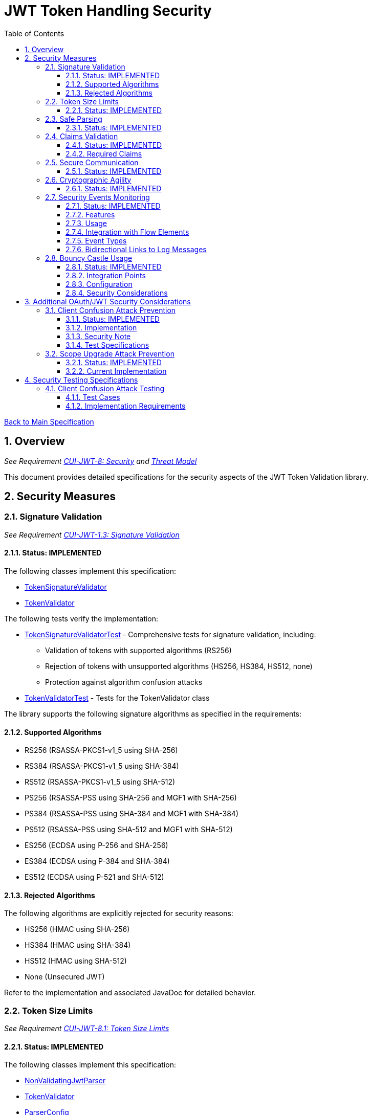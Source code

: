 = JWT Token Handling Security
:toc:
:toclevels: 3
:toc-title: Table of Contents
:sectnums:

link:../Specification.adoc[Back to Main Specification]

== Overview
_See Requirement link:../Requirements.adoc#CUI-JWT-8[CUI-JWT-8: Security] and link:../Threat-Model.adoc[Threat Model]_

This document provides detailed specifications for the security aspects of the JWT Token Validation library.

== Security Measures

=== Signature Validation
_See Requirement link:../Requirements.adoc#CUI-JWT-1.3[CUI-JWT-1.3: Signature Validation]_

==== Status: IMPLEMENTED

The following classes implement this specification:

* link:../../src/main/java/de/cuioss/jwt/validation/flow/TokenSignatureValidator.java[TokenSignatureValidator]
* link:../../src/main/java/de/cuioss/jwt/validation/TokenValidator.java[TokenValidator]

The following tests verify the implementation:

* link:../../src/test/java/de/cuioss/jwt/validation/flow/TokenSignatureValidatorTest.java[TokenSignatureValidatorTest] - Comprehensive tests for signature validation, including:
** Validation of tokens with supported algorithms (RS256)
** Rejection of tokens with unsupported algorithms (HS256, HS384, HS512, none)
** Protection against algorithm confusion attacks
* link:../../src/test/java/de/cuioss/jwt/validation/TokenValidatorTest.java[TokenValidatorTest] - Tests for the TokenValidator class

The library supports the following signature algorithms as specified in the requirements:

==== Supported Algorithms

* RS256 (RSASSA-PKCS1-v1_5 using SHA-256)
* RS384 (RSASSA-PKCS1-v1_5 using SHA-384)
* RS512 (RSASSA-PKCS1-v1_5 using SHA-512)
* PS256 (RSASSA-PSS using SHA-256 and MGF1 with SHA-256)
* PS384 (RSASSA-PSS using SHA-384 and MGF1 with SHA-384)
* PS512 (RSASSA-PSS using SHA-512 and MGF1 with SHA-512)
* ES256 (ECDSA using P-256 and SHA-256)
* ES384 (ECDSA using P-384 and SHA-384)
* ES512 (ECDSA using P-521 and SHA-512)

==== Rejected Algorithms

The following algorithms are explicitly rejected for security reasons:

* HS256 (HMAC using SHA-256)
* HS384 (HMAC using SHA-384)
* HS512 (HMAC using SHA-512)
* None (Unsecured JWT)

Refer to the implementation and associated JavaDoc for detailed behavior.

=== Token Size Limits
_See Requirement link:../Requirements.adoc#CUI-JWT-8.1[CUI-JWT-8.1: Token Size Limits]_

==== Status: IMPLEMENTED

The following classes implement this specification:

* link:../../src/main/java/de/cuioss/jwt/validation/flow/NonValidatingJwtParser.java[NonValidatingJwtParser]
* link:../../src/main/java/de/cuioss/jwt/validation/TokenValidator.java[TokenValidator]
* link:../../src/main/java/de/cuioss/jwt/validation/ParserConfig.java[ParserConfig]

To prevent denial of service attacks, the library enforces a maximum token size of 8KB.

Token size is checked before parsing and tokens larger than the configured limit are rejected. The default limit is set to 8KB as recommended by OAuth 2.0 JWT BCP Section 3.11.

The ParserConfig class allows customizing token size limits:

[source,java]
----
TokenValidator validator = new TokenValidator(
    ParserConfig.builder()
        .maxTokenSize(8 * 1024)  // 8KB
        .maxPayloadSize(4 * 1024)  // 4KB
        .build(),
    issuerConfigs);
----

Refer to the implementation and associated JavaDoc for detailed behavior.

=== Safe Parsing
_See Requirement link:../Requirements.adoc#CUI-JWT-8.2[CUI-JWT-8.2: Safe Parsing]_

==== Status: IMPLEMENTED

The following classes implement this specification:

* link:../../src/main/java/de/cuioss/jwt/validation/flow/NonValidatingJwtParser.java[NonValidatingJwtParser]

The `NonValidatingJwtParser` class provides comprehensive safe parsing features to protect against common attacks such as memory exhaustion, stack overflow, and malformed input attacks.

For implementation details, see the JavaDoc of the link:../../src/main/java/de/cuioss/jwt/validation/flow/NonValidatingJwtParser.java[NonValidatingJwtParser] class.

The following tests verify the implementation:

* link:../../src/test/java/de/cuioss/jwt/validation/flow/NonValidatingJwtParserTest.java[NonValidatingJwtParserTest] - Comprehensive tests for the NonValidatingJwtParser class, including:
** Token size validation tests
** JSON depth limit tests
** Large JSON array handling tests
** Large JSON string handling tests
** JsonReaderFactory caching tests

These security measures protect against common attacks such as memory exhaustion, stack overflow, and malformed input attacks.

=== Claims Validation
_See Requirement link:../Requirements.adoc#CUI-JWT-8.4[CUI-JWT-8.4: Claims Validation]_

==== Status: IMPLEMENTED

The following classes implement this specification:

* link:../../src/main/java/de/cuioss/jwt/validation/flow/TokenClaimValidator.java[TokenClaimValidator]
* link:../../src/main/java/de/cuioss/jwt/validation/flow/TokenHeaderValidator.java[TokenHeaderValidator]
* link:../../src/main/java/de/cuioss/jwt/validation/IssuerConfig.java[IssuerConfig]

The library provides comprehensive validation for standard JWT claims as defined in RFC 7519.

==== Required Claims

* Issuer (iss) - validated by TokenHeaderValidator
* Subject (sub) - validated by TokenClaimValidator
* Expiration Time (exp) - validated by TokenClaimValidator
* Issued At (iat) - validated by TokenClaimValidator
* Not Before (nbf) - validated by TokenClaimValidator if present
* Audience (aud) - validated by TokenClaimValidator if expected audience is provided
* Authorized Party (azp) - validated by TokenClaimValidator if expected client ID is provided

For implementation details, see the JavaDoc of the link:../../src/main/java/de/cuioss/jwt/validation/flow/TokenClaimValidator.java[TokenClaimValidator] and link:../../src/main/java/de/cuioss/jwt/validation/flow/TokenHeaderValidator.java[TokenHeaderValidator] classes.

=== Secure Communication
_See Requirement link:../Requirements.adoc#CUI-JWT-8.3[CUI-JWT-8.3: Secure Communication]_

==== Status: IMPLEMENTED

The following classes implement this specification:

* link:../../src/main/java/de/cuioss/jwt/validation/jwks/http/HttpJwksLoader.java[HttpJwksLoader]
* link:../../src/main/java/de/cuioss/jwt/validation/security/SecureSSLContextProvider.java[SecureSSLContextProvider]

The library ensures secure communication for key retrieval by requiring TLS 1.2 or higher by default. The `SecureSSLContextProvider` class is an instance class that allows configuration of the minimum TLS version to be used. The `HttpJwksLoader` uses a builder pattern for creation, with the `SecureSSLContextProvider` instance as an optional parameter.

For implementation details, see the JavaDoc of the link:../../src/main/java/de/cuioss/jwt/validation/jwks/http/HttpJwksLoader.java[HttpJwksLoader] and link:../../src/main/java/de/cuioss/jwt/validation/security/SecureSSLContextProvider.java[SecureSSLContextProvider] classes.

Integration tests verify the implementation by connecting to a Keycloak server using HTTPS.

=== Cryptographic Agility
_See Requirement link:../Requirements.adoc#CUI-JWT-8.5[CUI-JWT-8.5: Cryptographic Agility]_

==== Status: IMPLEMENTED

The following classes implement this specification:

* link:../../src/main/java/de/cuioss/jwt/validation/security/AlgorithmPreferences.java[AlgorithmPreferences]
* link:../../src/main/java/de/cuioss/jwt/validation/security/JwkKeyHandler.java[JwkKeyHandler]
* link:../../src/main/java/de/cuioss/jwt/validation/jwks/key/KeyInfo.java[KeyInfo]
* link:../../src/main/java/de/cuioss/jwt/validation/jwks/JwksLoader.java[JwksLoader]
* link:../../src/main/java/de/cuioss/jwt/validation/jwks/key/JWKSKeyLoader.java[JWKSKeyLoader]
* link:../../src/main/java/de/cuioss/jwt/validation/flow/TokenSignatureValidator.java[TokenSignatureValidator]
* link:../../src/main/java/de/cuioss/jwt/validation/IssuerConfig.java[IssuerConfig]

The cryptographic agility features include:

1. Support for multiple signature algorithms (RSA, ECDSA, RSA-PSS)
2. Configuration of preferred algorithms through IssuerConfig
3. Key rotation and algorithm migration capabilities
4. Storage of algorithm information with keys
5. Selection of keys based on algorithm preferences
6. Isolation of low-level cryptographic operations in a dedicated handler class

For implementation details, see the JavaDoc of the following classes:

* link:../../src/main/java/de/cuioss/jwt/validation/security/AlgorithmPreferences.java[AlgorithmPreferences]
* link:../../src/main/java/de/cuioss/jwt/validation/security/JwkKeyHandler.java[JwkKeyHandler]
* link:../../src/main/java/de/cuioss/jwt/validation/jwks/key/KeyInfo.java[KeyInfo]
* link:../../src/main/java/de/cuioss/jwt/validation/jwks/JwksLoader.java[JwksLoader]
* link:../../src/main/java/de/cuioss/jwt/validation/jwks/key/JWKSKeyLoader.java[JWKSKeyLoader]
* link:../../src/main/java/de/cuioss/jwt/validation/flow/TokenSignatureValidator.java[TokenSignatureValidator]
* link:../../src/main/java/de/cuioss/jwt/validation/IssuerConfig.java[IssuerConfig]

The following tests verify the implementation:

* link:../../src/test/java/de/cuioss/jwt/validation/security/JwkKeyHandlerTest.java[JwkKeyHandlerTest] - Comprehensive tests for the JwkKeyHandler class, including:
** Parsing and validation of RSA keys
** Validation of EC key fields
** Base64 URL encoding validation
** Security tests for potential attacks
* link:../../src/test/java/de/cuioss/jwt/validation/jwks/key/JWKSKeyLoaderTest.java[JWKSKeyLoaderTest] - Tests for the JWKSKeyLoader
* link:../../src/test/java/de/cuioss/jwt/validation/flow/TokenSignatureValidatorTest.java[TokenSignatureValidatorTest] - Tests for the TokenSignatureValidator

=== Security Events Monitoring
_See Requirement link:../Requirements.adoc#CUI-JWT-7.3[CUI-JWT-7.3: Security Events]_

==== Status: IMPLEMENTED

The following classes implement this specification:

* link:../../src/main/java/de/cuioss/jwt/validation/security/SecurityEventCounter.java[SecurityEventCounter]
* link:../../src/main/java/de/cuioss/jwt/validation/TokenValidator.java[TokenValidator]
* link:../../src/main/java/de/cuioss/jwt/validation/flow/TokenBuilder.java[TokenBuilder]
* link:../../src/main/java/de/cuioss/jwt/validation/flow/TokenClaimValidator.java[TokenClaimValidator]
* link:../../src/main/java/de/cuioss/jwt/validation/flow/TokenHeaderValidator.java[TokenHeaderValidator]
* link:../../src/main/java/de/cuioss/jwt/validation/flow/TokenSignatureValidator.java[TokenSignatureValidator]
* link:../../src/main/java/de/cuioss/jwt/validation/flow/NonValidatingJwtParser.java[NonValidatingJwtParser]

The library provides a mechanism to monitor and count security events that occur during token processing. This allows applications to track potential security issues and anomalies without duplicating logging functionality.

==== Features

* Thread-safe counter implementation for high concurrency environments
* Consistent event naming scheme aligned with JWTTokenLogMessages
* Support for all relevant security events (token validation failures, signature issues, etc.)
* Reset capability for counters (both individual and all counters)
* Designed for future integration with metrics systems like Micrometer
* Fine-grained event tracking at each step of the token processing pipeline

==== Usage

The SecurityEventCounter is integrated with TokenValidator and accessible via a getter method. Applications can:

1. Retrieve the counter from TokenValidator using `getSecurityEventCounter()`
2. Get counts for specific event types using `getCount(EventType)`
3. Get a snapshot of all counters using `getCounters()`
4. Reset individual counters using `reset(EventType)`
5. Reset all counters using `reset()`

This allows applications to monitor security events and take appropriate actions based on the counts.

==== Integration with Flow Elements

The SecurityEventCounter is passed to all flow elements in the token processing pipeline:

* TokenBuilder - Counts events during token creation
* TokenClaimValidator - Counts claim validation failures (missing claims, audience mismatch, etc.)
* TokenHeaderValidator - Counts header validation failures (algorithm issues, issuer mismatch)
* TokenSignatureValidator - Counts signature validation failures (key not found, invalid signatures)
* NonValidatingJwtParser - Counts token parsing failures (format issues, size limits)

This provides a more granular view of security events, allowing for better monitoring and troubleshooting.

==== Event Types

The SecurityEventCounter.EventType enum defines all countable security events, including:

* Token format issues (empty tokens, size exceeded, decoding failures)
* Missing claims (required claims, recommended elements)
* Validation failures (token expired, future tokens, audience mismatch)
* Signature issues (validation failures, key not found)
* Algorithm issues (unsupported algorithms, rejected algorithms)
* JWKS issues (fetch failures, parse failures)
* Critical security issues (security breaches, violations)

==== Bidirectional Links to Log Messages

Each EventType has a bidirectional link to its corresponding log message in JWTTokenLogMessages. This is implemented through the `getLogRecord()` method, which returns the appropriate LogRecord based on the event type's ID.

This bidirectional linking ensures:

1. Consistent error reporting between logs and metrics
2. Easy correlation between security events and log messages
3. Centralized management of security event definitions
4. Simplified troubleshooting by mapping event counts to specific log messages

For example, the TOKEN_EXPIRED event type (ID: 134) is linked to JWTTokenLogMessages.WARN.TOKEN_EXPIRED, ensuring that the same message template and identifier are used for both logging and event counting.

The following tests verify the implementation:

* link:../../src/test/java/de/cuioss/jwt/validation/security/SecurityEventCounterTest.java[SecurityEventCounterTest] - Tests for the SecurityEventCounter class
* link:../../src/test/java/de/cuioss/jwt/validation/TokenValidatorSecurityEventTest.java[TokenValidatorSecurityEventTest] - Tests for the integration with TokenValidator

=== Bouncy Castle Usage
_See Requirement link:../Requirements.adoc#CUI-JWT-8.5[CUI-JWT-8.5: Cryptographic Agility]_

==== Status: IMPLEMENTED

The library uses Bouncy Castle (bcprov-jdk18on) version 1.80 for cryptographic operations. Bouncy Castle was chosen for its comprehensive support of cryptographic algorithms, consistent behavior across JVM implementations, and active maintenance.

==== Integration Points

The following classes directly use Bouncy Castle:

* link:../../src/main/java/de/cuioss/jwt/validation/jwks/key/JwkKeyHandler.java[JwkKeyHandler] - Uses Bouncy Castle for:
** Retrieving EC curve parameters via `ECNamedCurveTable`
** Supporting a wide range of elliptic curves (P-256, P-384, P-521)
** Converting between Bouncy Castle curve specifications and JCA specifications

* link:../../src/main/java/de/cuioss/jwt/validation/flow/TokenSignatureValidator.java[TokenSignatureValidator] - Uses Bouncy Castle for:
** Signature verification of JWT tokens
** Supporting multiple signature algorithms:
*** RSA signatures (RS256, RS384, RS512)
*** ECDSA signatures (ES256, ES384, ES512)
*** RSA-PSS signatures (PS256, PS384, PS512)

==== Configuration

Bouncy Castle is configured as follows:

* The BouncyCastleProvider is registered as a security provider in the JVM
* Registration occurs in static initializer blocks to ensure availability
* The provider is only registered if not already present
* No custom configuration of the provider is performed

==== Security Considerations

Using Bouncy Castle provides several security benefits:

* Support for modern cryptographic algorithms
* Consistent implementation across different JVM versions
* Regular security updates through dependency management
* Comprehensive support for key formats and algorithms
* Protection against algorithm substitution attacks

For implementation details, see the JavaDoc of the classes that use Bouncy Castle.

== Additional OAuth/JWT Security Considerations

Based on research from https://blog.doyensec.com/2025/01/30/oauth-common-vulnerabilities.html[OAuth Common Vulnerabilities (Doyensec, 2025)], this section addresses additional security considerations for JWT Token Validation in OAuth/OIDC scenarios.

=== Client Confusion Attack Prevention
_See Requirement link:../Requirements.adoc#CUI-JWT-8.4[CUI-JWT-8.4: Claims Validation]_

==== Status: IMPLEMENTED

The client confusion attack occurs when a token issued for one client is used with a different client. This can lead to unauthorized access if the validation doesn't verify that the token was issued for the correct client.

==== Implementation

* The `TokenClaimValidator` class validates the `azp` (authorized party) claim, which identifies the client the token was issued for.
* The `IssuerConfig` class supports both audience (`aud`) and `azp` validation through configuration.
* Validation of both claims is configurable through the `IssuerConfig` builder:
  * `expectedAudience()` - sets the expected audience for validation
  * `expectedClientId()` - sets the expected client ID for `azp` claim validation
* For maximum security, both audience and client ID validation should be enabled.

[source,java]
----
// Configure HTTP-based JWKS loading
HttpJwksLoaderConfig httpConfig = HttpJwksLoaderConfig.builder()
    .jwksUrl("https://issuer.example.com/.well-known/jwks.json")
    .refreshIntervalSeconds(60)
    .build();

// Create an issuer configuration with audience and client ID validation
IssuerConfig issuerConfig = IssuerConfig.builder()
    .issuer("https://issuer.example.com")
    .expectedAudience("client-id")
    .expectedClientId("client-id")
    .httpJwksLoaderConfig(httpConfig)
    .build();

// Create the token validator
TokenValidator validator = new TokenValidator(issuerConfig);
----

==== Security Note

To provide comprehensive protection against client confusion attacks, applications should:

1. Always include the `azp` claim in tokens issued for a specific client
2. Configure token validators to require `azp` validation
3. Consider making audience validation mandatory for all client applications

==== Test Specifications

1. **AZP Claim Validation Test**:
   * Create tokens with various `azp` claim values
   * Test validation with matching and non-matching client IDs
   * Verify tokens with non-matching `azp` values are rejected

2. **Client Confusion Attack Test**:
   * Create a token for Client A
   * Attempt to use it with Client B's configuration
   * Verify the token is rejected due to `azp` claim mismatch

=== Scope Upgrade Attack Prevention
_See Requirement link:../Requirements.adoc#CUI-JWT-8.4[CUI-JWT-8.4: Claims Validation]_

==== Status: IMPLEMENTED

The scope upgrade attack occurs when an attacker attempts to add additional scopes during the token exchange process, potentially gaining unauthorized privileges.

==== Current Implementation

* The `ParsedAccessToken` class provides methods to verify token scopes through `getScopes()`, `providesScopes()`, and `determineMissingScopes()`.
* Scope validation is implemented at the application level, not as part of the token validation process.
* The final check whether the scopes are correct are to be in the client library.


== Security Testing Specifications

=== Client Confusion Attack Testing
_See Requirement link:../Requirements.adoc#CUI-JWT-12.1[CUI-JWT-12.1: Security Testing]_

==== Test Cases

[cols="2,3,1,2", options="header"]
|===
|Test Case |Description |Expected Outcome |Implementation
|verify_audience_validation |Test token validation with valid audience claim |Success |link:../../src/test/java/de/cuioss/jwt/validation/ClientConfusionAttackTest.java#L158[verify_audience_validation_without_azp]
|verify_audience_validation_failure |Test token validation with invalid audience claim |Failure |Not implemented yet
|verify_azp_validation |Test token validation with valid azp claim |Success |link:../../src/test/java/de/cuioss/jwt/validation/ClientConfusionAttackTest.java#L58[verify_azp_validation]
|verify_azp_validation_failure |Test token validation with invalid azp claim |Failure |link:../../src/test/java/de/cuioss/jwt/validation/ClientConfusionAttackTest.java#L114[verify_azp_validation_failure]
|verify_different_client_token_rejected |Test token from a different client ID is rejected |Failure |link:../../src/test/java/de/cuioss/jwt/validation/ClientConfusionAttackTest.java#L136[verify_different_client_token_rejected]
|===

==== Implementation Requirements

* Test class link:../../src/test/java/de/cuioss/jwt/validation/ClientConfusionAttackTest.java[ClientConfusionAttackTest] has been implemented
* Creates tokens with various client IDs and audience values
* Tests with different validators configured for specific clients
* Verifies cross-client token usage is rejected
